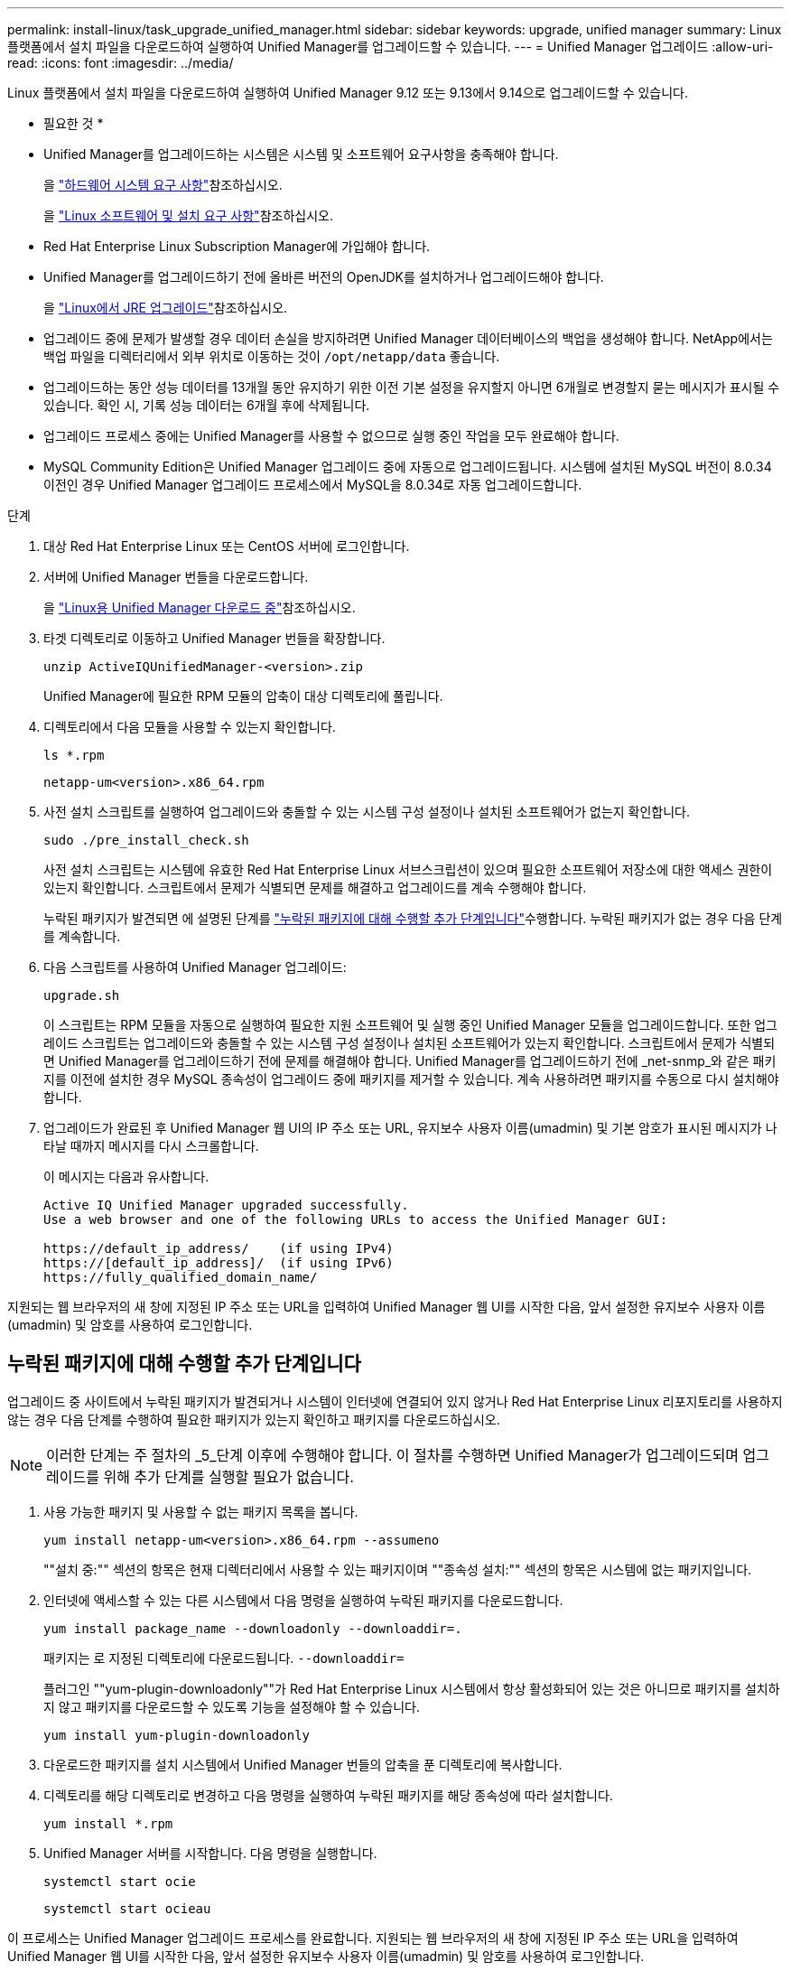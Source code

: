 ---
permalink: install-linux/task_upgrade_unified_manager.html 
sidebar: sidebar 
keywords: upgrade, unified manager 
summary: Linux 플랫폼에서 설치 파일을 다운로드하여 실행하여 Unified Manager를 업그레이드할 수 있습니다. 
---
= Unified Manager 업그레이드
:allow-uri-read: 
:icons: font
:imagesdir: ../media/


[role="lead"]
Linux 플랫폼에서 설치 파일을 다운로드하여 실행하여 Unified Manager 9.12 또는 9.13에서 9.14으로 업그레이드할 수 있습니다.

* 필요한 것 *

* Unified Manager를 업그레이드하는 시스템은 시스템 및 소프트웨어 요구사항을 충족해야 합니다.
+
을 link:concept_virtual_infrastructure_or_hardware_system_requirements.html["하드웨어 시스템 요구 사항"]참조하십시오.

+
을 link:reference_red_hat_and_centos_software_and_installation_requirements.html["Linux 소프트웨어 및 설치 요구 사항"]참조하십시오.

* Red Hat Enterprise Linux Subscription Manager에 가입해야 합니다.
* Unified Manager를 업그레이드하기 전에 올바른 버전의 OpenJDK를 설치하거나 업그레이드해야 합니다.
+
을 link:task_upgrade_openjdk_on_linux_ocum.html["Linux에서 JRE 업그레이드"]참조하십시오.

* 업그레이드 중에 문제가 발생할 경우 데이터 손실을 방지하려면 Unified Manager 데이터베이스의 백업을 생성해야 합니다. NetApp에서는 백업 파일을 디렉터리에서 외부 위치로 이동하는 것이 `/opt/netapp/data` 좋습니다.
* 업그레이드하는 동안 성능 데이터를 13개월 동안 유지하기 위한 이전 기본 설정을 유지할지 아니면 6개월로 변경할지 묻는 메시지가 표시될 수 있습니다. 확인 시, 기록 성능 데이터는 6개월 후에 삭제됩니다.
* 업그레이드 프로세스 중에는 Unified Manager를 사용할 수 없으므로 실행 중인 작업을 모두 완료해야 합니다.
* MySQL Community Edition은 Unified Manager 업그레이드 중에 자동으로 업그레이드됩니다. 시스템에 설치된 MySQL 버전이 8.0.34 이전인 경우 Unified Manager 업그레이드 프로세스에서 MySQL을 8.0.34로 자동 업그레이드합니다.


.단계
. 대상 Red Hat Enterprise Linux 또는 CentOS 서버에 로그인합니다.
. 서버에 Unified Manager 번들을 다운로드합니다.
+
을 link:task_download_unified_manager.html["Linux용 Unified Manager 다운로드 중"]참조하십시오.

. 타겟 디렉토리로 이동하고 Unified Manager 번들을 확장합니다.
+
`unzip ActiveIQUnifiedManager-<version>.zip`

+
Unified Manager에 필요한 RPM 모듈의 압축이 대상 디렉토리에 풀립니다.

. 디렉토리에서 다음 모듈을 사용할 수 있는지 확인합니다.
+
`ls *.rpm`

+
`netapp-um<version>.x86_64.rpm`

. 사전 설치 스크립트를 실행하여 업그레이드와 충돌할 수 있는 시스템 구성 설정이나 설치된 소프트웨어가 없는지 확인합니다.
+
`sudo ./pre_install_check.sh`

+
사전 설치 스크립트는 시스템에 유효한 Red Hat Enterprise Linux 서브스크립션이 있으며 필요한 소프트웨어 저장소에 대한 액세스 권한이 있는지 확인합니다. 스크립트에서 문제가 식별되면 문제를 해결하고 업그레이드를 계속 수행해야 합니다.

+
누락된 패키지가 발견되면 에 설명된 단계를 link:../install-linux/task_upgrade_unified_manager.html#additional-steps-to-perform-for-missing-packages["누락된 패키지에 대해 수행할 추가 단계입니다"]수행합니다. 누락된 패키지가 없는 경우 다음 단계를 계속합니다.

. 다음 스크립트를 사용하여 Unified Manager 업그레이드:
+
`upgrade.sh`

+
이 스크립트는 RPM 모듈을 자동으로 실행하여 필요한 지원 소프트웨어 및 실행 중인 Unified Manager 모듈을 업그레이드합니다. 또한 업그레이드 스크립트는 업그레이드와 충돌할 수 있는 시스템 구성 설정이나 설치된 소프트웨어가 있는지 확인합니다. 스크립트에서 문제가 식별되면 Unified Manager를 업그레이드하기 전에 문제를 해결해야 합니다. Unified Manager를 업그레이드하기 전에 _net-snmp_와 같은 패키지를 이전에 설치한 경우 MySQL 종속성이 업그레이드 중에 패키지를 제거할 수 있습니다. 계속 사용하려면 패키지를 수동으로 다시 설치해야 합니다.

. 업그레이드가 완료된 후 Unified Manager 웹 UI의 IP 주소 또는 URL, 유지보수 사용자 이름(umadmin) 및 기본 암호가 표시된 메시지가 나타날 때까지 메시지를 다시 스크롤합니다.
+
이 메시지는 다음과 유사합니다.

+
[listing]
----
Active IQ Unified Manager upgraded successfully.
Use a web browser and one of the following URLs to access the Unified Manager GUI:

https://default_ip_address/    (if using IPv4)
https://[default_ip_address]/  (if using IPv6)
https://fully_qualified_domain_name/
----


지원되는 웹 브라우저의 새 창에 지정된 IP 주소 또는 URL을 입력하여 Unified Manager 웹 UI를 시작한 다음, 앞서 설정한 유지보수 사용자 이름(umadmin) 및 암호를 사용하여 로그인합니다.



== 누락된 패키지에 대해 수행할 추가 단계입니다

업그레이드 중 사이트에서 누락된 패키지가 발견되거나 시스템이 인터넷에 연결되어 있지 않거나 Red Hat Enterprise Linux 리포지토리를 사용하지 않는 경우 다음 단계를 수행하여 필요한 패키지가 있는지 확인하고 패키지를 다운로드하십시오.


NOTE: 이러한 단계는 주 절차의 _5_단계 이후에 수행해야 합니다. 이 절차를 수행하면 Unified Manager가 업그레이드되며 업그레이드를 위해 추가 단계를 실행할 필요가 없습니다.

. 사용 가능한 패키지 및 사용할 수 없는 패키지 목록을 봅니다.
+
`yum install netapp-um<version>.x86_64.rpm --assumeno`

+
""설치 중:"" 섹션의 항목은 현재 디렉터리에서 사용할 수 있는 패키지이며 ""종속성 설치:"" 섹션의 항목은 시스템에 없는 패키지입니다.

. 인터넷에 액세스할 수 있는 다른 시스템에서 다음 명령을 실행하여 누락된 패키지를 다운로드합니다.
+
`yum install package_name --downloadonly --downloaddir=.`

+
패키지는 로 지정된 디렉토리에 다운로드됩니다. `--downloaddir=`

+
플러그인 ""yum-plugin-downloadonly""가 Red Hat Enterprise Linux 시스템에서 항상 활성화되어 있는 것은 아니므로 패키지를 설치하지 않고 패키지를 다운로드할 수 있도록 기능을 설정해야 할 수 있습니다.

+
`yum install yum-plugin-downloadonly`

. 다운로드한 패키지를 설치 시스템에서 Unified Manager 번들의 압축을 푼 디렉토리에 복사합니다.
. 디렉토리를 해당 디렉토리로 변경하고 다음 명령을 실행하여 누락된 패키지를 해당 종속성에 따라 설치합니다.
+
`yum install *.rpm`

. Unified Manager 서버를 시작합니다. 다음 명령을 실행합니다.
+
`systemctl start ocie`

+
`systemctl start ocieau`



이 프로세스는 Unified Manager 업그레이드 프로세스를 완료합니다. 지원되는 웹 브라우저의 새 창에 지정된 IP 주소 또는 URL을 입력하여 Unified Manager 웹 UI를 시작한 다음, 앞서 설정한 유지보수 사용자 이름(umadmin) 및 암호를 사용하여 로그인합니다.
